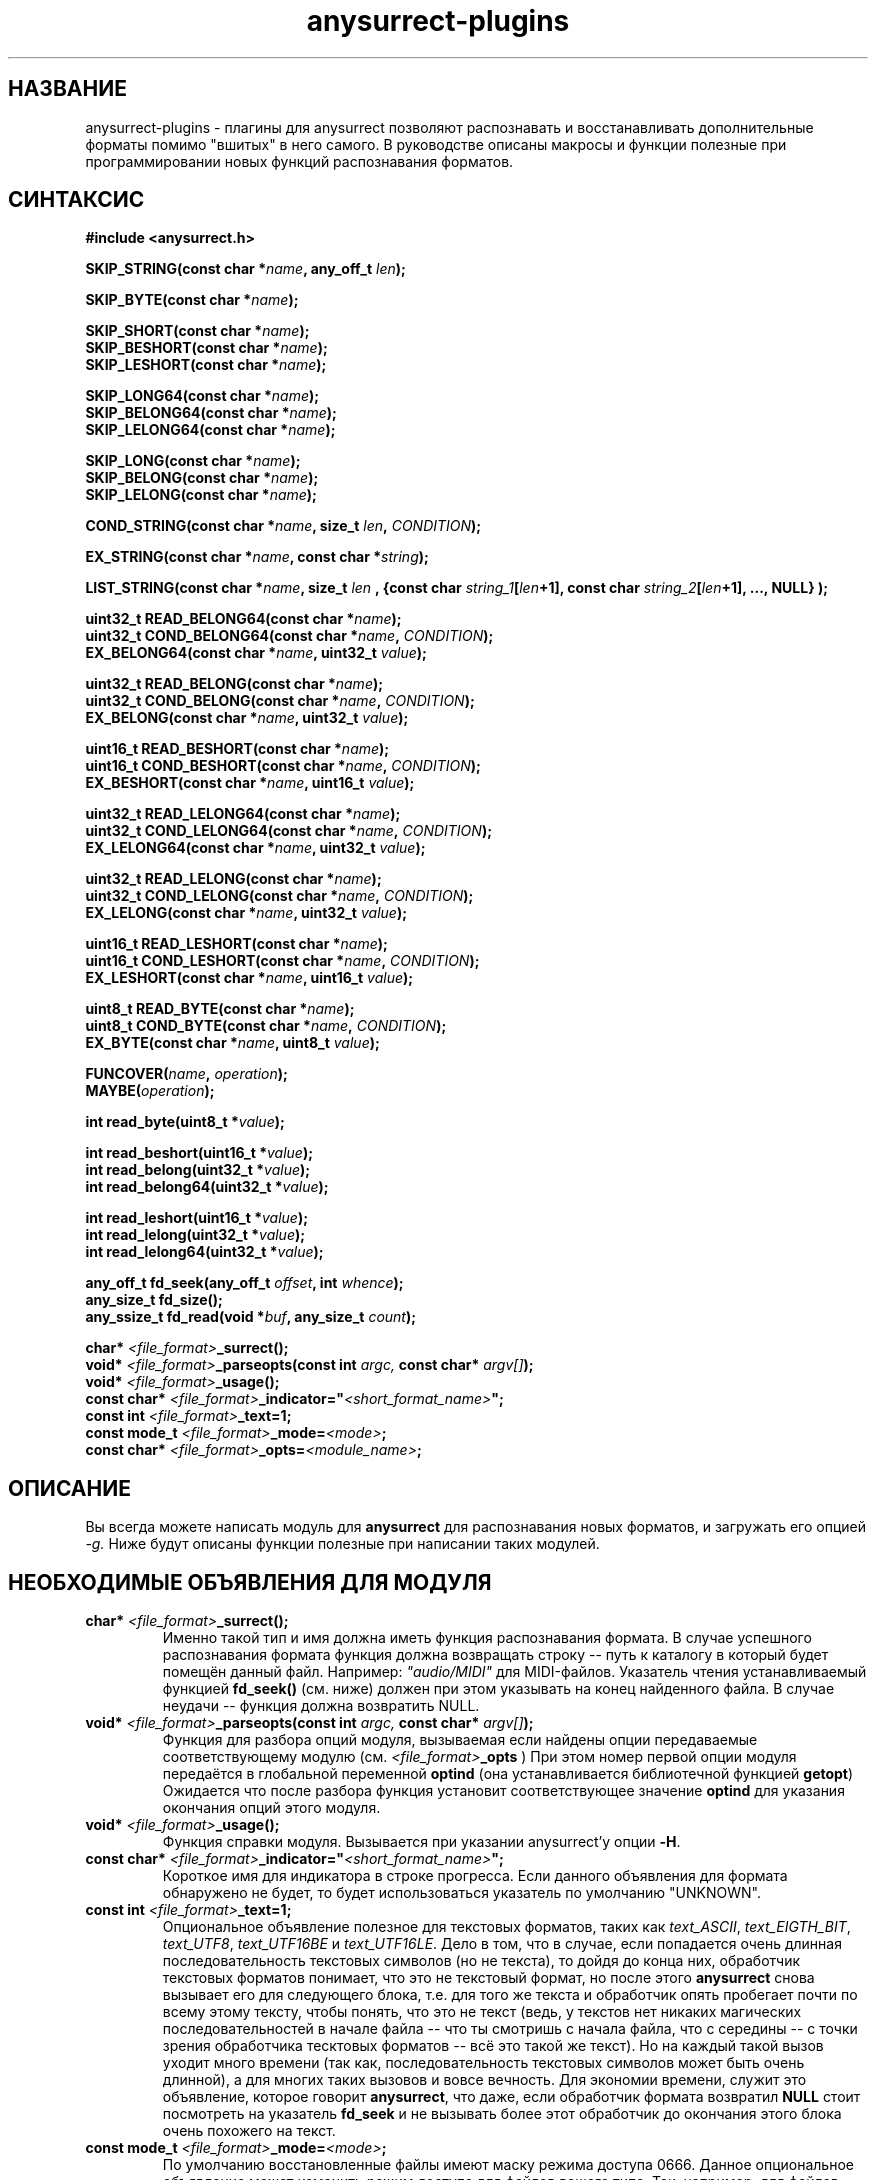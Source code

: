 .TH anysurrect-plugins 3 "27 July 2007" "Version 0.84.12"
.SH "НАЗВАНИЕ"
anysurrect-plugins \- плагины для anysurrect позволяют распознавать \
и восстанавливать дополнительные форматы помимо "вшитых" в него самого. \
В руководстве описаны макросы и функции полезные при программировании \
новых функций распознавания форматов.

.SH "СИНТАКСИС"
.B #include <anysurrect.h>
.sp
.BI "SKIP_STRING(const char *" "name" ", any_off_t" " len" ");"
.sp
.BI "SKIP_BYTE(const char *" "name" ");"
.sp
.BI "SKIP_SHORT(const char *" "name" ");"
.br
.BI "SKIP_BESHORT(const char *" "name" ");"
.br
.BI "SKIP_LESHORT(const char *" "name" ");"
.sp
.BI "SKIP_LONG64(const char *" "name" ");"
.br
.BI "SKIP_BELONG64(const char *" "name" ");"
.br
.BI "SKIP_LELONG64(const char *" "name" ");"
.sp
.BI "SKIP_LONG(const char *" "name" ");"
.br
.BI "SKIP_BELONG(const char *" "name" ");"
.br
.BI "SKIP_LELONG(const char *" "name" ");"
.sp
.BI "COND_STRING(const char *" "name" ", size_t " "len" ", " "CONDITION" ");"
.sp
.BI "EX_STRING(const char *" "name" ", const char *" "string" ");"
.sp
.BI "LIST_STRING(const char *" "name" ", size_t " "len" 
.BI ", {const char " "string_1" "[" "len" "+1], const char " 
.IB "string_2" "[" "len" "+1], ..., NULL} );"
.sp
.BI "uint32_t READ_BELONG64(const char *" "name" ");"
.br
.BI "uint32_t COND_BELONG64(const char *" "name" ", " "CONDITION" ");"
.br
.BI "EX_BELONG64(const char *" "name" ", uint32_t " "value" ");"
.sp
.BI "uint32_t READ_BELONG(const char *" "name" ");"
.br
.BI "uint32_t COND_BELONG(const char *" "name" ", " "CONDITION" ");"
.br
.BI "EX_BELONG(const char *" "name" ", uint32_t " "value" ");"
.sp
.BI "uint16_t READ_BESHORT(const char *" "name" ");"
.br
.BI "uint16_t COND_BESHORT(const char *" "name" ", " "CONDITION" ");"
.br
.BI "EX_BESHORT(const char *" "name" ", uint16_t " "value" ");"
.sp
.BI "uint32_t READ_LELONG64(const char *" "name" ");"
.br
.BI "uint32_t COND_LELONG64(const char *" "name" ", " "CONDITION" ");"
.br
.BI "EX_LELONG64(const char *" "name" ", uint32_t " "value" ");"
.sp
.BI "uint32_t READ_LELONG(const char *" "name" ");"
.br
.BI "uint32_t COND_LELONG(const char *" "name" ", " "CONDITION" ");"
.br
.BI "EX_LELONG(const char *" "name" ", uint32_t " "value" ");"
.sp
.BI "uint16_t READ_LESHORT(const char *" "name" ");"
.br
.BI "uint16_t COND_LESHORT(const char *" "name" ", " "CONDITION" ");"
.br
.BI "EX_LESHORT(const char *" "name" ", uint16_t " "value" ");"
.sp
.BI "uint8_t READ_BYTE(const char *" "name" ");"
.br
.BI "uint8_t COND_BYTE(const char *" "name" ", " "CONDITION" ");"
.br
.BI "EX_BYTE(const char *" "name" ", uint8_t " "value" ");"
.sp
.BI "FUNCOVER(" "name" ", " "operation" ");"
.br
.BI "MAYBE(" "operation" ");"
.sp
.BI "int read_byte(uint8_t *" "value" ");"
.sp
.BI "int read_beshort(uint16_t *" "value" ");"
.br
.BI "int read_belong(uint32_t *" "value" ");"
.br
.BI "int read_belong64(uint32_t *" "value" ");"
.sp
.BI "int read_leshort(uint16_t *" "value" ");"
.br
.BI "int read_lelong(uint32_t *" "value" ");"
.br
.BI "int read_lelong64(uint32_t *" "value" ");"
.sp
.BI "any_off_t fd_seek(any_off_t " "offset" ", int " "whence" ");"
.br
.BI "any_size_t fd_size();"
.br
.BI "any_ssize_t fd_read(void *" "buf" ", any_size_t " "count" ");"
.sp
.BI "char* " "<file_format>" "_surrect();"
.br
.BI "void* " "<file_format>" "_parseopts(const int " argc, " const char* " argv[] ");"
.br
.BI "void* " "<file_format>" "_usage();"
.br
.BI "const char* " "<file_format>" "_indicator=""" "<short_format_name>" """;"
.br
.BI "const int " "<file_format>" "_text=1;"
.br 
.BI "const mode_t " "<file_format>" "_mode=" "<mode>" ";
.br
.BI "const char* " "<file_format>" "_opts=" "<module_name>" ";

.SH "ОПИСАНИЕ"

Вы всегда можете написать модуль для
.B anysurrect
для распознавания новых форматов, и загружать его опцией
.I \-g.
Ниже будут описаны функции полезные при написании таких модулей.

.SH "НЕОБХОДИМЫЕ ОБЪЯВЛЕНИЯ ДЛЯ МОДУЛЯ"
.TP
.BI "char* " "<file_format>" "_surrect();"
Именно такой тип и имя должна иметь функция распознавания формата. \
В случае успешного распознавания формата функция должна возвращать \
строку -- путь к каталогу в который будет помещён данный файл. \
Например:
.I """audio/MIDI"""
для MIDI-файлов. Указатель чтения устанавливаемый функцией
.B fd_seek()
(см. ниже) должен при этом указывать на конец найденного файла. \
В случае неудачи -- функция должна возвратить NULL.
.TP
.BI "void* " "<file_format>" "_parseopts(const int " argc, " const char* " argv[] ");"
Функция для разбора опций модуля, вызываемая если найдены опции передаваемые
соответствующему модулю (см.
.IB "<file_format>" "_opts"
)
При этом номер первой опции модуля передаётся в глобальной переменной
.BR optind 
(она устанавливается библиотечной функцией
.BR getopt )
Ожидается что после разбора функция установит соответствующее значение
.BR optind
для указания окончания опций этого модуля.
.TP
.BI "void* " "<file_format>" "_usage();"
Функция справки модуля. Вызывается при указании anysurrect'у опции 
.BR \-H .
.TP
.BI "const char* " "<file_format>" "_indicator=""" "<short_format_name>" """;"
Короткое имя для индикатора в строке прогресса. Если данного объявления \
для формата обнаружено не будет, то будет использоваться указатель по умолчанию \
"UNKNOWN".
.TP
.BI "const int " "<file_format>" "_text=1;"
Опциональное объявление полезное для текстовых форматов, таких как
.IR text_ASCII ", " text_EIGTH_BIT ", " text_UTF8 ", " text_UTF16BE " и "
.IR text_UTF16LE .
Дело в том, что в случае, если попадается очень длинная последовательность \
текстовых символов (но не текста), то дойдя до конца них, обработчик \
текстовых форматов понимает, что это не текстовый формат, но после этого
.B anysurrect
снова вызывает его для следующего блока, т.е. для того же текста и обработчик \
опять пробегает почти по всему этому тексту, чтобы понять, что это не текст \
(ведь, у текстов нет никаких \
магических последовательностей в начале файла -- что ты смотришь с начала файла, \
что с середины -- с точки зрения обработчика тесктовых форматов -- всё это такой \
же текст). \
Но на каждый такой вызов уходит много времени (так как, \
последовательность текстовых символов может быть очень длинной), а для \
многих таких вызовов и вовсе вечность. Для экономии времени, служит это \
объявление, которое говорит
.BR anysurrect ,
что даже, если обработчик формата возвратил
.B NULL
стоит посмотреть на указатель
.B fd_seek
и не вызывать более этот обработчик до окончания этого блока очень похожего на \
текст.
.TP
.BI "const mode_t " "<file_format>" "_mode=" "<mode>" ";"
По умолчанию восстановленные файлы имеют маску режима доступа 0666. \
Данное опциональное объявление может изменить режим доступа для файлов \
вашего типа. Так, например, для файлов формата ELF32 используется \
следующее объявление:
.BI "const mode_t " "executable_ELF32" "_mode=" "0777" ";"
.TP
.BI "const char* " "<file_format>" "_opts=" "<module_name>" ";
Короткое название модуля для передачи ему опций из командной строки
.B anysurrect

.SH "ФУНКЦИИ ЧТЕНИЯ ФАЙЛА"
При написании модуля обработчика файла, вам не нужно использовать \
функции чтения из файла устройства, напрямую.
.B anysurrect
сам открывает устройство, сам перемещает указатель чтения на \
некоторое предполагаемое начало файла и лишь потом вызывает обработчик \
формата. Более того,
.B anysurrect
может "подставлять" блоки для чтения обработчику формата не в том порядке, \
котором они лежат на устройстве -- он может пропускать блоки, которые уже \
заняты другими файлами (описание, которых взято из загруженной с помощью \
опции
.IR \-i 
внешней таблицы инф.узлов). Используйте следующие функции чтения \
из файла и не задумывайтесь о том, что на самом деле на устройстве может быть \
что-то до вашего файла, но обязательно думайте о том, что на нём есть что-то \
после -- вам нужно вовремя остановиться при достижении конца файла.
.TP
.BI "any_off_t fd_seek(any_off_t " "offset" ", int " "whence" ");"
Функция аналогичная
.BR lseek64
за тем исключением что не имеет аргумента \
файлового дескриптора --
.B anysurrect
уже знает откуда читать.
.TP
.BI "any_size_t fd_size();"
Возвращает максимальный размер файла, который сможет в конечном итоге \
возвратить обработчик формата.
.TP
.BI "any_ssize_t fd_read(void *" "buf" ", any_size_t " "count" ");"
Аналогично
.BR read (2)
за тем исключением что не имеет аргумента \
файлового дескриптора --
.B anysurrect
уже знает откуда читать.
.TP
.BI "int read_byte(uint8_t *" "value" ");"
Считывает 1 байт в буфер, на который указывает
.I value.
Возвращает 0 при удаче и 1 -- при неудаче.
.TP
.BI "int read_beshort(uint16_t *" "value" ");"
Считывает значение типа
.B uint16_t
(2 байта) в буфер, на который указывает
.IR value ,
считая что старший байт на диске хранится впереди (т.е. значение сохранено \
в Big Endian формате). \
Возвращает 0 при удаче и 1 -- при неудаче.
.TP
.BI "int read_belong(uint32_t *" "value" ");"
Считывает значение типа
.B uint32_t
(4 байта) в буфер, на который указывает
.IR value ,
считая что старший байт на диске хранится впереди (т.е. значение сохранено \
в Big Endian формате). \
Возвращает 0 при удаче и 1 -- при неудаче.
.TP
.BI "int read_belong64(uint64_t *" "value" ");"
Считывает значение типа
.B uint64_t
(8 байт) в буфер, на который указывает
.IR value ,
считая что старший байт на диске хранится впереди (т.е. значение сохранено \
в Big Endian формате). \
Возвращает 0 при удаче и 1 -- при неудаче.
.TP
.BI "int read_leshort(uint16_t *" "value" ");"
Считывает значение типа
.B uint16_t
(2 байта) в буфер, на который указывает
.IR value ,
считая что младший байт на диске хранится впереди (т.е. значение сохранено \
в Little Endian формате). \
Возвращает 0 при удаче и 1 -- при неудаче.
.TP
.BI "int read_lelong(uint32_t *" "value" ");"
Считывает значение типа
.B uint32_t
(4 байта) в буфер, на который указывает
.IR value ,
считая что младший байт на диске хранится впереди (т.е. значение сохранено \
в Little Endian формате). \
Возвращает 0 при удаче и 1 -- при неудаче.
.TP
.BI "int read_lelong64(uint64_t *" "value" ");"
Считывает значение типа
.B uint64_t
(8 байт) в буфер, на который указывает
.IR value ,
считая что младший байт на диске хранится впереди (т.е. значение сохранено \
в Little Endian формате). \
Возвращает 0 при удаче и 1 -- при неудаче.

.SH "МАКРОСЫ ЧТЕНИЯ ФАЙЛА"
Макросы для чтения файла были созданы для упрощения программирования \
обработчиков форматов и увеличения читабельности их кода. \
Любой из этих макросов может НЕ возвратить управления следующей инструкции \
функции в связи с неудачей, невыполнением указанного условия. При этом \
функция возвратит значение
.BR ERROR_VALUE .
.TP
.BI "const char *" "name"
Аргумент
.I name
во всех этих макросах -- это некоторая строка, описывающая считываемое, \
проверяемое или пропускаемое инструкцией поле файла. Если хотите, то \
это такие обязательные комментарии кода.
.TP
.BI "SKIP_STRING(const char *" "name" ", any_off_t" " len" ");"
это обёртка для инструкции типа
.BI "fd_seek(" "len" ", SEEK_CUR);"
с проверкой выхода за границу
.BR fd_size() .
.TP
.BI "SKIP_" "*"
Другие макросы для пропуска полей различных типов. Они аналогичны
.B SKIP_STRING
за тем исключением, что длина пропускаемого поля определяется самим \
типом пропускаемого поля, а не передаётся макросу вторым аргументом.
.TP
.BI "COND_STRING(const char *" "name" ", size_t " "len" ", " "CONDITION" ");"
Считывает строку длиной
.I len
и проверяет её на условие
.IR CONDITION .
Условие здесь -- это некоторое выражение с использованием переменной
.IR val ,
в которую будет помещено значение строки.
.TP
.BI "EX_STRING(const char *" "name" ", const char *" "string" ");"
Считывает строку и проверяет его на совпадение со строкой
.IR string .
Аналогично вызову:
.BI "COND_STRING(name, strlen(" "string" "), strcmp(val, " "string" ")==0);"
.TP
.BI "LIST_STRING(const char *" "name" ", size_t " "len" \
 ", {const char " "string_1" "[" "len" "+1], const char " \
 "string_2" "[" "len" "+1], ..., NULL} );"
Считывает строку длиной
.I len
и проверяет её на совпадение с одной из строк в списке \
(список должен быть помещён в фигурные скобки, состоять из \
строк длиной
.I len
и заканчиваться
.BR NULL )
.TP
.BI "READ_" "*"
Макросы -- обёртки для соответствующих функций
.BI "read_" "*"
с выходом при неудаче. В отличии от функций, они не принимают указателя \
на буфер, а возвращают это считанное значение непосредственно в программу.
.TP
.BI "COND_" "*"
Макросы для чтения из файла различных значений с проверкой на выполнение \
условия.
.IR CONDITION 
в них -- это некоторое выражение с использованием переменной
.IR val ,
в которую будет помещено значение переменной перед возвращением его \
в программу.
.TP
.BI "EX_" "*"
Макросы для чтения из файла различных значений с проверкой на строгое \
равенство нужному значению. Аналогичны вызову:
.BI "COND_" "*" "(name, val==" "value" ");"
Вообще говоря они имеют возвращаемым значением, считанное значение, но \
в связи с проводимой проверкой -- если эти макросы возвращают управление \
программе, то возвращаемое значение всегда равно
.I value.
.TP
.BI "FUNCOVER(" "name" ", " "operation" ");"
Все вышеприведённые макросы вовсе не возвращают управления программе \
в случае неудачи чтения или невыполнении указанного условия, но часто \
при невыполнении условия не нужно сразу выходить из функции обработки \
формата -- нужно сделать что-то ещё. В этом случае пригодиться этот макрос. \
Он помещает операцию (группу операций) в функциональную обёртку: 
.BI "int " "name" "() { " "operation" "; return !ERROR_VALUE; }"
которая в случае успеха возвращает
.B "!ERROR_VALUE"
А в случае не успеха:
.B "ERROR_VALUE"
.br
.TP
.BI "MAYBE(" "operation" ");"
Используя макрос
.B FUNCOVER
мы можем теперь получить управление назад в функцию не зависимо от \
успеха любых проверок, но при этом указатель
.B fd_seek
окажется сбитым -- помещённым после всех неудачно считанных значений. \
Поэтому макрос
.B MAYBE
запоминает указатель
.BR fd_seek ,
выполняет операцию
.I operation
и в случае возвращения ею
.B ERROR_VALUE
она перемещает указатель
.B fd_seek
обратно на позицию до начала выполнения операции. \
Само возвращаемое значение передаётся назад в программу без изменений.

.SH "ПРИМЕРЫ МОДУЛЯ ОБРАБОТКИ ФОРМАТА"
Простейшими примерами модуля обработки формата пожалуй будут являться \
функции обработки форматов
.BR MIDI " и " RAR
Их описание можно найти на 
.IR http://www.wotsit.org .
А функции такие какими их можно найти в исходниках
.B anysurrect
приведены ниже:

.nf
#include <stdio.h>
#include <stdlib.h>
#include <string.h>
#include <anysurrect.h>

/*MIDI*/

const char* audio_MIDI_indicator="MIDI";

char *audio_MIDI_surrect()
{
	int res;
	unsigned short number_tracks;
	EX_STRING("header", "MThd");
	EX_BELONG("magic_number", 0x00000006);
	COND_BESHORT("FileFormat", val<=2);
	number_tracks = 
		READ_BESHORT("NumberTracks");
	SKIP_BESHORT("ticks_per_note");
	
	for (int i=0; i<number_tracks; i++)
	{
		unsigned long	size;
		EX_STRING("track_header", "MTrk");
		size = READ_BELONG("track_size");
		SKIP_STRING("track_body", size);
	}

	return "audio/MIDI";
}
.fi
.br
.nf

/*RAR*/
const char* archieve_RAR_indicator="RAR";

#define RAR_BLOCK ({                                                 \\
	SKIP_LESHORT("crc");                                            \\
	COND_BYTE("type", val>=0x72 && val<=0x7F);                      \\
	uint16_t flags = READ_LESHORT("flags");                         \\
	uint16_t size = READ_LESHORT("size");                           \\
	uint32_t add_size=0;                                            \\
	if (flags&0x8000)                                               \\
	{ add_size=READ_LELONG("add_size")-4; }	                        \\
	SKIP_STRING("data", add_size + size - 7);                       \\
})

FUNCOVER(rar_block, RAR_BLOCK);

char *archieve_RAR_surrect()
{
	int res;

	EX_LESHORT("crc", 0x6152);
	EX_BYTE("type", 0x72);
	EX_LESHORT("flags", 0x1a21);
	EX_LESHORT("size", 0x0007);
	
	while( MAYBE( rar_block() )!=ERROR_VALUE );
	
	return "archieve/RAR";
}
.fi

Собрать данную программу можно примерно следующей командой:
.br
.nf
$ gcc -std=gnu99 -nostdlib -shared -I /usr/local/include/anyfs-tools -o anysurrect_plug-in.so anysurrect_plug-in.c
.fi
.sp
После чего можно подключить и просмотреть экспортируемые этим модулем форматы \
можно следующим образом:
.br
.nf
$ /usr/local/sbin/anysurrect -g ./anysurrect_plug-in.so -l
anysurrect 0.84.5 (06 Aug 2006)

FILE SURRECTERS EXPORTED BY "anysurrect" MODULE:
archieve_BZIP2 archieve_RAR archieve_TAR archieve_ZIP audio_MIDI audio_MP3 audio_video_AVI audio_video_MPEG12PM audio_video_MPEG12 audio_video_OGG audio_WAV document_PDF executable_ELF32 filesystem_info_ext2fs_direct_blocks_links filesystem_info_ext2fs_double_indirect_blocks_links filesystem_info_ext2fs_indirect_blocks_links image_BMP image_JPEG image_PNG image_PNM image_TIFF text_ASCII text_EIGHT_BIT text_UTF16BE text_UTF16LE text_UTF8 

FILE SURRECTERS EXPORTED BY "anysurrect_plug-in.so" MODULE:
archieve_RAR audio_MIDI 
.fi

Так как названия обработчиков форматов archieve_RAR и audio_MIDI в
.B anysurrect
и полученном модуле совпадают, то при попытке запуска восстановления \
первыми найденными и используемыми окажутся, обработчики встроенные в
.BR anysurrect .
А потому не надо писать обработчиков форматов совпадающих по названию со \
встроенными в
.B anysurrect
обработчиками.

.SH "АВТОР"
Николай Кривченков aka unDEFER <undefer@gmail.com>

.SH "СООБЩЕНИЯ ОБ ОШИБКАХ"
Сообщения о любых проблемах с применением пакета
.B anyfs-tools
направляйте по адресу:
undefer@gmail.com

.SH "ДОСТУПНОСТЬ"
последнюю версию пакета вы можете получить на сайте проекта: \
http://anyfs-tools.sourceforge.net

.SH "СМ. ТАКЖЕ"
.BR anyfs-tools(8),
.BR anysurrect(8),
.BR lseek(2),
.BR read(2)
